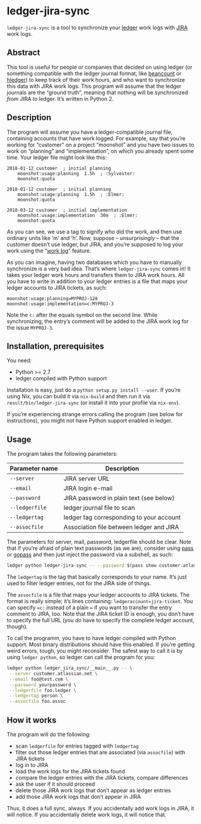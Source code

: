 * ledger-jira-sync

=ledger-jira-sync= is a tool to synchronize your [[https://www.ledger-cli.org/][ledger]] work logs with [[https://www.atlassian.com/software/jira][JIRA]] work logs.

** Abstract

This tool is useful for people or companies that decided on using ledger (or something compatible with the ledger journal format, like [[http://furius.ca/beancount/][beancount]] or [[http://hledger.org/][hledger]]) to keep track of their work hours, and who want to synchronize this data with JIRA work logs. This program will assume that the ledger journals are the “ground truth”, meaning that nothing will be synchronized /from/ JIRA /to/ ledger. It’s written in Python 2.

** Description

The program will assume you have a ledger-compatible journal file, containing accounts that have work logged. For example, say that you’re working for “customer” on a project “moonshot” and you have two issues to work on “planning” and “implementation”, on which you already spent some time. Your ledger file might look like this:

#+BEGIN_SRC ledger
2018-01-12 customer  ; initial planning
	moonshot:usage:planning  1.5h  ; :Sylvester:
	moonshot:quota

2018-01-12 customer  ; initial planning
	moonshot:usage:planning  1.5h  ; :Elmer:
	moonshot:quota

2018-03-12 customer  ; initial implementation
	moonshot:usage:implementation  30m  ; :Elmer:
	moonshot:quota
#+END_SRC

As you can see, we use a tag to signify /who/ did the work, and then use ordinary units like ’m’ and ’h’. Now, suppose – unsurprisingly – that the customer doesn’t use ledger, but JIRA, and you’re supposed to log your work using the “[[https://confluence.atlassian.com/jirasoftwarecloud/logging-work-on-issues-902499028.html][work log]]” feature.

As you can imagine, having two databases which you have to manually synchronize is a very bad idea. That’s where =ledger-jira-sync= comes in! It takes your ledger work hours and transfers them to JIRA work hours. All you have to write in addition to your ledger entries is a file that maps your ledger accounts to JIRA tickets, as such:

#+BEGIN_EXAMPLE
moonshot:usage:planning=MYPROJ-128
moonshot:usage:implementation=c:MYPROJ-3
#+END_EXAMPLE

Note the =c:= after the equals symbol on the second line. While synchronizing, the entry’s comment will be added to the JIRA work log for the issue =MYPROJ-3=.

** Installation, prerequisites

You need:

 - Python >= 2.7
 - ledger compiled with Python support

Installation is easy, just do a =python setup.py install --user=. If you’re using Nix, you can build it via =nix-build= and then run it via =result/bin/ledger-jira-sync= (or install it into your profile via =nix-env=).

If you’re experiencing strange errors calling the program (see below for instructions), you might not have Python support enabled in ledger.
** Usage

The program takes the following parameters:

| Parameter name | Description                              |
|----------------+------------------------------------------|
| =--server=     | JIRA server URL                          |
| =--email=      | JIRA login e-mail                        |
| =--password=   | JIRA password in plain text (see below)  |
| =--ledgerfile= | ledger journal file to scan              |
| =--ledgertag=  | ledger tag corresponding to your account |
| =--assocfile=  | Association file between ledger and JIRA |

The parameters for server, mail, password, ledgerfile should be clear. Note that if you’re afraid of plain text passwords (as we are), consider using [[http://passwordstore.org][pass]] or [[https://github.com/justwatchcom/gopass][gopass]] and then just inject the password via a subshell, as such:

#+BEGIN_SRC sh
ledger python ledger-jira-sync -- --password $(pass show customer.atlassian.net)
#+END_SRC

The =ledgertag= is the tag that basically corresponds to your name. It’s just used to filter ledger entries, not for the JIRA side of things.

The =assocfile= is a file that maps your ledger accounts to JIRA tickets. The format is really simple; it’s lines containing: ~ledgeraccount=jira-ticket~. You can specify ~=c:~ instead of a plain ~=~ if you want to transfer the entry comment to JIRA, too. Note that the JIRA ticket ID is enough, you don’t have to specify the full URL (you /do/ have to specify the complete ledger account, though).

To call the programm, you have to have ledger compiled with Python support. Most binary distributions should have this enabled. If you’re getting weird errors, tough, you might reconsider. The safest way to call it is by using =ledger python=, so ledger can call the program for you:

#+BEGIN_SRC sh
ledger python ledger_jira_sync/__main__.py -- \
 --server customer.atlassian.net \
 --email foo@test.com \
 --password yourpassword \
 --ledgerfile foo.ledger \
 --ledgertag person \
 --assocfile foo.assoc
#+END_SRC

** How it works

The program will do the following:

 - scan =ledgerfile= for entries tagged with =ledgertag=
 - filter out those ledger entries that are associated (via =assocfile=) with JIRA tickets
 - log in to JIRA
 - load the work logs for the JIRA tickets found
 - compare the ledger entries with the JIRA tickets, compare differences
 - ask the user if it should proceed
 - delete those JIRA work logs that don’t appear as ledger entries
 - add those JIRA work logs that don’t appear in JIRA

Thus, it does a full sync, always. If you accidentally add work logs in JIRA, it will notice. If you accidentally delete work logs, it will notice that.
